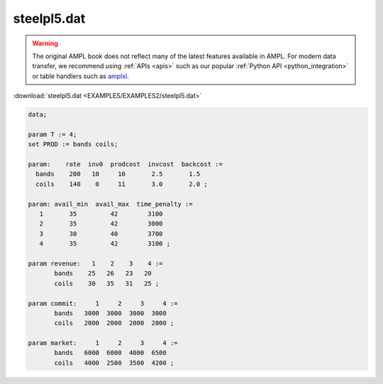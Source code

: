 steelpl5.dat
============


.. warning::
    The original AMPL book does not reflect many of the latest features available in AMPL.
    For modern data transfer, we recommend using :ref:`APIs <apis>` such as our popular :ref:`Python API <python_integration>` or table handlers such as `amplxl <https://plugins.ampl.com/amplxl.html>`_.

:download:`steelpl5.dat <EXAMPLES/EXAMPLES2/steelpl5.dat>`

.. code-block:: ampl

    data;
    
    param T := 4;
    set PROD := bands coils;
    
    param:    rate  inv0  prodcost  invcost  backcost :=
      bands    200   10     10       2.5       1.5
      coils    140    0     11       3.0       2.0 ;
    
    param: avail_min  avail_max  time_penalty :=
       1       35         42        3100
       2       35         42        3000
       3       30         40        3700
       4       35         42        3100 ;
    
    param revenue:   1    2    3    4 :=
           bands    25   26   23   20
           coils    30   35   31   25 ;
    
    param commit:     1     2     3     4 :=
           bands   3000  3000  3000  3000
           coils   2000  2000  2000  2000 ;
    
    param market:     1     2     3     4 :=
           bands   6000  6000  4000  6500
           coils   4000  2500  3500  4200 ;

